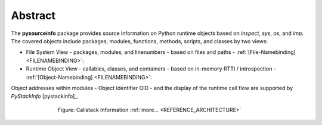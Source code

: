 
********
Abstract
********

The **pysourceinfo** package provides source information on Python runtime objects
based on *inspect*, *sys*, *os*, and *imp*.
The covered objects include packages, modules, functions, methods, scripts, 
and classes by two views:

* File System View - packages, modules, and linenumbers - based on files and paths -
  :ref:`[File-Namebinding] <FILENAMEBINDING>`:
* Runtime Object View - callables, classes, and containers - based on in-memory RTTI / introspection -
  :ref:`[Object-Namebinding] <FILENAMEBINDING>`:

Object addresses within modules - Object Identifier OID - and the display of the runtime call flow
are supported by *PyStackInfo* [pystackinfo]_.

.. figure:: _static/layers-with-pystackinfo-blueprint.png
   :figwidth: 550
   :align: center
   :target: _static/layers-with-pystackinfo-blueprint.png
   
   Figure: Callstack Information |figuresystemabstractprint_zoom| :ref:`more... <REFERENCE_ARCHITECTURE>`

.. |figuresystemabstractprint_zoom| image:: _static/zoom.png
   :alt: zoom 
   :target: _static/layers-with-pystackinfo-blueprint.png
   :width: 16

